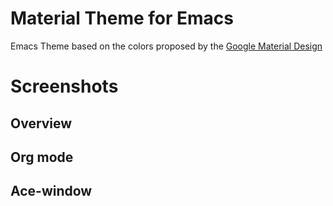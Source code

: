 * Material Theme for Emacs
[[https://github.com/cpaulik/emacs-material-theme/blob/master/LICENSE.txt][file:https://img.shields.io/badge/license-MIT-green.svg]]
[[http://melpa.org/#/material-theme][file:http://melpa.org/packages/material-theme-badge.svg]]

Emacs Theme based on the colors proposed by the [[http://www.google.com/design/spec/style/color.html#color-color-palette][Google Material Design]]



* Screenshots

** Overview
[[./material-theme.png]]

** Org mode
[[./org-mode-demo.png]]

** Ace-window
[[./ace-window.png]]
